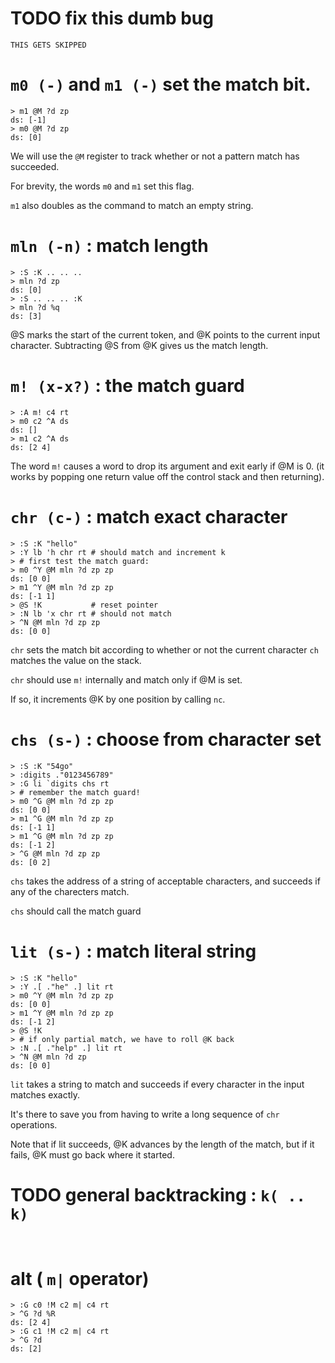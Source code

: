 

* TODO fix this dumb bug
#+name: tanco.bug
#+begin_src b4a
THIS GETS SKIPPED
#+end_src


* =m0 (-)= and =m1 (-)= set the match bit.
#+name: pre.m
#+begin_src b4a
  > m1 @M ?d zp
  ds: [-1]
  > m0 @M ?d zp
  ds: [0]
#+end_src

We will use the =@M= register to track whether
or not a pattern match has succeeded.

For brevity, the words =m0= and =m1= set this flag.

=m1= also doubles as the command to match an empty
string.

* =mln (-n)= : match length
#+name: pre.ml
#+begin_src b4a
  > :S :K .. .. ..
  > mln ?d zp
  ds: [0]
  > :S .. .. .. :K
  > mln ?d %q
  ds: [3]
#+end_src

@S marks the start of the current token,
and @K points to the current input character.
Subtracting @S from @K gives us the match length.

* =m! (x-x?)= : the match guard
#+name: pre.m!
#+begin_src b4a
  > :A m! c4 rt
  > m0 c2 ^A ds
  ds: []
  > m1 c2 ^A ds
  ds: [2 4]
#+end_src

The word =m!= causes a word to drop its argument and exit early
if @M is 0. (it works by popping one return value off
the control stack and then returning).


* =chr (c-)= : match exact character
#+name: pre.chr
#+begin_src b4a
  > :S :K "hello"
  > :Y lb 'h chr rt # should match and increment k
  > # first test the match guard:
  > m0 ^Y @M mln ?d zp zp
  ds: [0 0]
  > m1 ^Y @M mln ?d zp zp
  ds: [-1 1]
  > @S !K           # reset pointer
  > :N lb 'x chr rt # should not match
  > ^N @M mln ?d zp zp
  ds: [0 0]
#+end_src

=chr= sets the match bit according to whether or not the
current character =ch= matches the value on the stack.

=chr= should use =m!= internally and match only if @M is set.

If so, it increments @K by one position by calling =nc=.

* =chs (s-)= : choose from character set
#+name: pre.chs
#+begin_src b4a
  > :S :K "54go"
  > :digits ."0123456789"
  > :G li `digits chs rt
  > # remember the match guard!
  > m0 ^G @M mln ?d zp zp
  ds: [0 0]
  > m1 ^G @M mln ?d zp zp
  ds: [-1 1]
  > m1 ^G @M mln ?d zp zp
  ds: [-1 2]
  > ^G @M mln ?d zp zp
  ds: [0 2]
#+end_src

=chs= takes the address of a string of acceptable characters,
and succeeds if any of the charecters match.

=chs= should call the match guard

* =lit (s-)= : match literal string
#+name: pre.lit
#+begin_src b4a
  > :S :K "hello"
  > :Y .[ ."he" .] lit rt
  > m0 ^Y @M mln ?d zp zp
  ds: [0 0]
  > m1 ^Y @M mln ?d zp zp
  ds: [-1 2]
  > @S !K
  > # if only partial match, we have to roll @K back
  > :N .[ ."help" .] lit rt
  > ^N @M mln ?d zp
  ds: [0 0]
#+end_src

=lit= takes a string to match and succeeds if every
character in the input matches exactly.

It's there to save you from having to write a long
sequence of =chr= operations.

Note that if lit succeeds, @K advances by the length
of the match, but if it fails, @K must go back
where it started.


* TODO general backtracking : =k( .. k)=
#+name: pre.seq
#+begin_src b4a

#+end_src


* alt ( =m|= operator)
#+name: pre.alt
#+begin_src b4a
  > :G c0 !M c2 m| c4 rt
  > ^G ?d %R
  ds: [2 4]
  > :G c1 !M c2 m| c4 rt
  > ^G ?d
  ds: [2]
#+end_src
